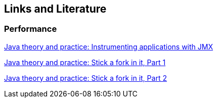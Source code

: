 [[resources]]
== Links and Literature

[[resources_performance]]
=== Performance
		
https://www.ibm.com/developerworks/java/library/j-jtp09196/[Java theory and practice: Instrumenting applications with JMX]
		
http://www.ibm.com/developerworks/java/library/j-jtp11137.html[Java theory and practice: Stick a fork in it, Part 1]
		
http://www.ibm.com/developerworks/java/library/j-jtp03048.html[Java theory and practice: Stick a fork in it, Part 2]

